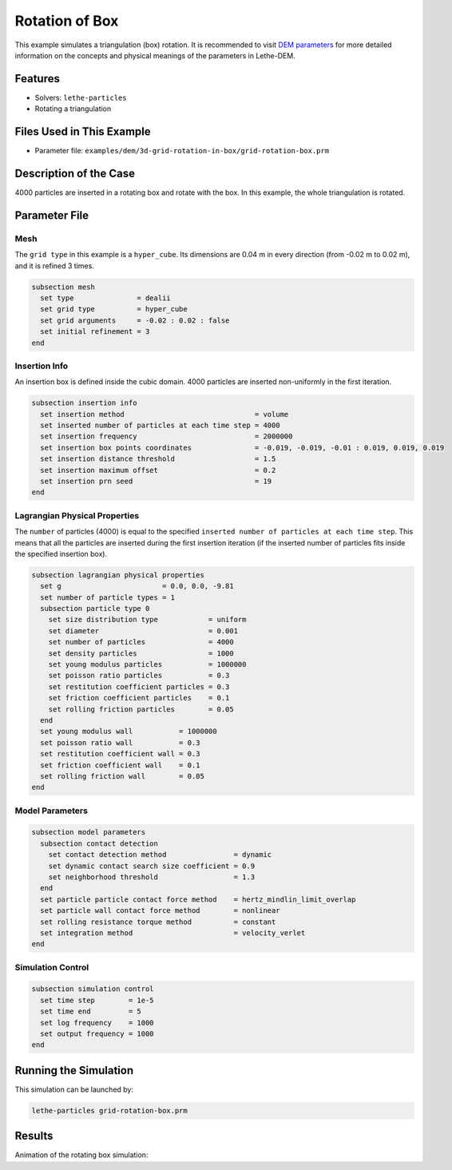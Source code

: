 ==================================
Rotation of Box
==================================

This example simulates a triangulation (box) rotation. It is recommended to visit `DEM parameters <../../../parameters/dem/dem.html>`_ for more detailed information on the concepts and physical meanings of the parameters in Lethe-DEM.

----------------------------------
Features
----------------------------------
- Solvers: ``lethe-particles``
- Rotating a triangulation


----------------------------
Files Used in This Example
----------------------------

- Parameter file: ``examples/dem/3d-grid-rotation-in-box/grid-rotation-box.prm``


-----------------------
Description of the Case
-----------------------

4000 particles are inserted in a rotating box and rotate with the box. In this example, the whole triangulation is rotated.


--------------
Parameter File
--------------

Mesh
~~~~~

The ``grid type`` in this example is a ``hyper_cube``. Its dimensions are 0.04 m in every direction (from -0.02 m to 0.02 m), and it is refined 3 times.

.. code-block:: text

    subsection mesh
      set type               = dealii
      set grid type          = hyper_cube
      set grid arguments     = -0.02 : 0.02 : false
      set initial refinement = 3
    end


Insertion Info
~~~~~~~~~~~~~~~~~~~

An insertion box is defined inside the cubic domain. 4000 particles are inserted non-uniformly in the first iteration.

.. code-block:: text

    subsection insertion info
      set insertion method                               = volume
      set inserted number of particles at each time step = 4000
      set insertion frequency                            = 2000000
      set insertion box points coordinates               = -0.019, -0.019, -0.01 : 0.019, 0.019, 0.019
      set insertion distance threshold                   = 1.5
      set insertion maximum offset                       = 0.2
      set insertion prn seed                             = 19
    end


Lagrangian Physical Properties
~~~~~~~~~~~~~~~~~~~~~~~~~~~~~~~

The ``number`` of particles (4000) is equal to the specified ``inserted number of particles at each time step``. This means that all the particles are inserted during the first insertion iteration (if the inserted number of particles fits inside the specified insertion box).

.. code-block:: text

    subsection lagrangian physical properties
      set g                        = 0.0, 0.0, -9.81
      set number of particle types = 1
      subsection particle type 0
        set size distribution type            = uniform
        set diameter                          = 0.001
        set number of particles               = 4000
        set density particles                 = 1000
        set young modulus particles           = 1000000
        set poisson ratio particles           = 0.3
        set restitution coefficient particles = 0.3
        set friction coefficient particles    = 0.1
        set rolling friction particles        = 0.05
      end
      set young modulus wall           = 1000000
      set poisson ratio wall           = 0.3
      set restitution coefficient wall = 0.3
      set friction coefficient wall    = 0.1
      set rolling friction wall        = 0.05
    end


Model Parameters
~~~~~~~~~~~~~~~~~

.. code-block:: text

    subsection model parameters
      subsection contact detection
        set contact detection method                = dynamic
        set dynamic contact search size coefficient = 0.9
        set neighborhood threshold                  = 1.3
      end
      set particle particle contact force method    = hertz_mindlin_limit_overlap
      set particle wall contact force method        = nonlinear
      set rolling resistance torque method          = constant
      set integration method                        = velocity_verlet
    end


Simulation Control
~~~~~~~~~~~~~~~~~~~~~~~~~~~~

.. code-block:: text

    subsection simulation control
      set time step        = 1e-5
      set time end         = 5
      set log frequency    = 1000
      set output frequency = 1000
    end


----------------------
Running the Simulation
----------------------
This simulation can be launched by:

.. code-block:: text
  :class: copy-button

  lethe-particles grid-rotation-box.prm


---------
Results
---------

Animation of the rotating box simulation:

.. raw:: html

    <p align="center"><iframe width="560" height="315" src="https://www.youtube.com/embed/zGjEVskObIc" frameborder="0" allowfullscreen></iframe>
